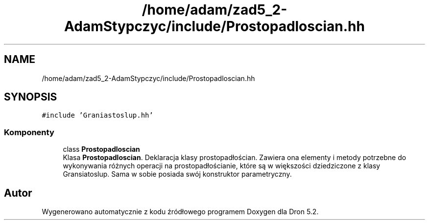 .TH "/home/adam/zad5_2-AdamStypczyc/include/Prostopadloscian.hh" 3 "Pn, 14 cze 2021" "Dron 5.2" \" -*- nroff -*-
.ad l
.nh
.SH NAME
/home/adam/zad5_2-AdamStypczyc/include/Prostopadloscian.hh
.SH SYNOPSIS
.br
.PP
\fC#include 'Graniastoslup\&.hh'\fP
.br

.SS "Komponenty"

.in +1c
.ti -1c
.RI "class \fBProstopadloscian\fP"
.br
.RI "Klasa \fBProstopadloscian\fP\&. Deklaracja klasy prostopadłościan\&. Zawiera ona elementy i metody potrzebne do wykonywania różnych operacji na prostopadłościanie, które są w większości dziedziczone z klasy Gransiatoslup\&. Sama w sobie posiada swój konstruktor parametryczny\&. "
.in -1c
.SH "Autor"
.PP 
Wygenerowano automatycznie z kodu źródłowego programem Doxygen dla Dron 5\&.2\&.
